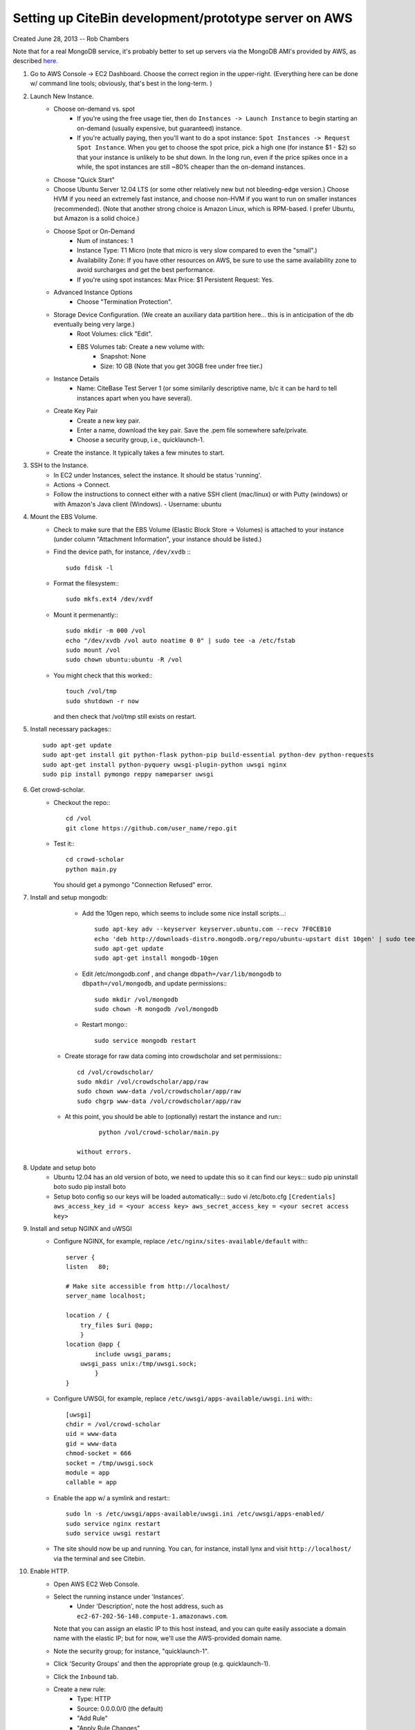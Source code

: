 Setting up CiteBin development/prototype server on AWS
------------------------------------------------------

Created June 28, 2013  -- Rob Chambers

Note that for a real MongoDB service, it's probably better to set up servers via the MongoDB AMI's
provided by AWS, as described `here. <http://docs.mongodb.org/ecosystem/tutorial/deploy-mongodb-from-aws-marketplace/#deploy-mongodb-from-aws-marketplace>`_

#) Go to AWS Console -> EC2 Dashboard. Choose the correct region in the upper-right. (Everything here can be done w/ command line tools; obviously, that's best in the long-term. )
#) Launch New Instance. 
    - Choose on-demand vs. spot
        - If you're using the free usage tier, then do ``Instances -> Launch Instance`` to begin starting an on-demand (usually expensive,
          but guaranteed) instance.
        - If you're actually paying, then you'll want to do a spot instance: ``Spot Instances -> Request Spot Instance``. When you get to 
          choose the spot price, pick a high one (for instance $1 - $2) so that your instance is unlikely to be shut down. In the long run,
          even if the price spikes once in a while, the spot instances are still ~80% cheaper than the on-demand instances.
    - Choose "Quick Start"
    - Choose Ubuntu Server 12.04 LTS (or some other relatively new but not bleeding-edge version.) Choose HVM if you need an extremely fast
      instance, and choose non-HVM if you want to run on smaller instances (recommended). (Note that another strong choice
      is Amazon Linux, which is RPM-based. I prefer Ubuntu, but Amazon is a solid choice.)
    - Choose Spot or On-Demand
        - Num of instances: 1
        - Instance Type: T1 Micro (note that micro is very slow compared to even the "small".)
        - Availability Zone: If you have other resources on AWS, be sure to use the same availability zone to avoid surcharges and
          get the best performance.
        - If you're using spot instances: Max Price: $1   Persistent Request: Yes.
    - Advanced Instance Options
        - Choose "Termination Protection".
    - Storage Device Configuration. (We create an auxiliary data partition here... this is in anticipation of the db eventually being very large.)
        - Root Volumes: click "Edit".
        - EBS Volumes tab: Create a new volume with:
            - Snapshot: None
            - Size: 10 GB (Note that you get 30GB free under free tier.)
    - Instance Details
        - Name: CiteBase Test Server 1    (or some similarily descriptive name, b/c it can be hard to tell instances apart when you have several).
    - Create Key Pair
        - Create a new key pair.
        - Enter a name, download the key pair. Save the .pem file somewhere safe/private.
        - Choose a security group, i.e., quicklaunch-1.
    - Create the instance. It typically takes a few minutes to start.
#) SSH to the Instance.
    - In EC2 under Instances, select the instance. It should be status 'running'.
    - Actions -> Connect.
    - Follow the instructions to connect either with a native SSH client (mac/linux) or with Putty (windows)
      or with Amazon's Java client (Windows). 
      - Username: ubuntu
#) Mount the EBS Volume.
    - Check to make sure that the EBS Volume (Elastic Block Store -> Volumes) is attached to your instance
      (under column "Attachment Information", your instance should be listed.)
    - Find the device path, for instance, ``/dev/xvdb`` :::
    
        sudo fdisk -l

    - Format the filesystem:::
    
    	sudo mkfs.ext4 /dev/xvdf
    	
    - Mount it permenantly:::
    
	  sudo mkdir -m 000 /vol
	  echo "/dev/xvdb /vol auto noatime 0 0" | sudo tee -a /etc/fstab
	  sudo mount /vol
	  sudo chown ubuntu:ubuntu -R /vol
        


    - You might check that this worked:::
    
    	touch /vol/tmp
    	sudo shutdown -r now
    	
      and then check that /vol/tmp still exists on restart.
#) Install necessary packages:::
	
	sudo apt-get update
	sudo apt-get install git python-flask python-pip build-essential python-dev python-requests
	sudo apt-get install python-pyquery uwsgi-plugin-python uwsgi nginx
	sudo pip install pymongo reppy nameparser uwsgi
	
#) Get crowd-scholar.
	- Checkout the repo:::
	
		cd /vol
		git clone https://github.com/user_name/repo.git
	
	- Test it:::
		
		cd crowd-scholar
		python main.py
		
	  You should get a pymongo "Connection Refused" error. 
	  
#) Install and setup mongodb:
	- Add the 10gen repo, which seems to include some nice install scripts...::
	
	    sudo apt-key adv --keyserver keyserver.ubuntu.com --recv 7F0CEB10
	    echo 'deb http://downloads-distro.mongodb.org/repo/ubuntu-upstart dist 10gen' | sudo tee /etc/apt/sources.list.d/10gen.list
	    sudo apt-get update
	    sudo apt-get install mongodb-10gen

	- Edit /etc/mongodb.conf , and change ``dbpath=/var/lib/mongodb`` to ``dbpath=/vol/mongodb``, and update permissions:::
	
		sudo mkdir /vol/mongodb
		sudo chown -R mongodb /vol/mongodb
		
	- Restart mongo:::
	
		sudo service mongodb restart                                                                                         
		
    - Create storage for raw data coming into crowdscholar and set permissions:::

        cd /vol/crowdscholar/
        sudo mkdir /vol/crowdscholar/app/raw
        sudo chown www-data /vol/crowdscholar/app/raw
        sudo chgrp www-data /vol/crowdscholar/app/raw
	
    - At this point, you should be able to (optionally) restart the instance and run:::
	
		python /vol/crowd-scholar/main.py
		
	  without errors.

#) Update and setup boto
    - Ubuntu 12.04 has an old version of boto, we need to update this so it can find our keys:::
      sudo pip uninstall boto
      sudo pip install boto

    - Setup boto config so our keys will be loaded automatically:::
      sudo vi /etc/boto.cfg
      ``[Credentials]
      aws_access_key_id = <your access key> 
      aws_secret_access_key = <your secret access key>``
	  
#) Install and setup NGINX and uWSGI	  
	- Configure NGINX, for example, replace ``/etc/nginx/sites-available/default``  with:::
	
		server {
	        listen   80;
	
	        # Make site accessible from http://localhost/
	        server_name localhost;
	
	        location / { 
                    try_files $uri @app;
                    }
	        location @app {
	                include uwsgi_params;
                    uwsgi_pass unix:/tmp/uwsgi.sock;
	                }                                                                                                                       
	        }

	- Configure UWSGI, for example, replace ``/etc/uwsgi/apps-available/uwsgi.ini`` with:::
	
		[uwsgi]
		chdir = /vol/crowd-scholar
		uid = www-data
		gid = www-data
		chmod-socket = 666
		socket = /tmp/uwsgi.sock
		module = app
		callable = app
	
	- Enable the app w/ a symlink and restart:::
	
		sudo ln -s /etc/uwsgi/apps-available/uwsgi.ini /etc/uwsgi/apps-enabled/
		sudo service nginx restart
		sudo service uwsgi restart
		
	- The site should now be up and running. You can, for instance, install lynx and visit
	  ``http://localhost/`` via the terminal and see Citebin.	  
#) Enable HTTP.
	- Open AWS EC2 Web Console.
	- Select the running instance under 'Instances'.
		- Under 'Description', note the host address, such as ``ec2-67-202-56-148.compute-1.amazonaws.com``. 
	  Note that you can assign an elastic IP to this host instead, and you can quite easily associate
	  a domain name with the elastic IP; but for now, we'll use the AWS-provided domain name.
	- Note the security group; for instance, "quicklaunch-1". 
	- Click 'Security Groups' and then the appropriate group (e.g. quicklaunch-1).
	- Click the ``Inbound`` tab.
	- Create a new rule:
		- Type: HTTP
		- Source: 0.0.0.0/0 (the default)
		- "Add Rule"
		- "Apply Rule Changes"
	- Test the site by visiting, for example, ``http://ec2-67-202-56-148.compute-1.amazonaws.com``.
		
		
Your site should now be running. Still on the to-do list:

* Pushing the site via git, with automatic server restarts, etc., implemented as git post commit hooks.
* Automating the server setup process via the tools that Jeff and Lindsy were talking about.

This site is not production ready, but it should be robust enough for some early development.





